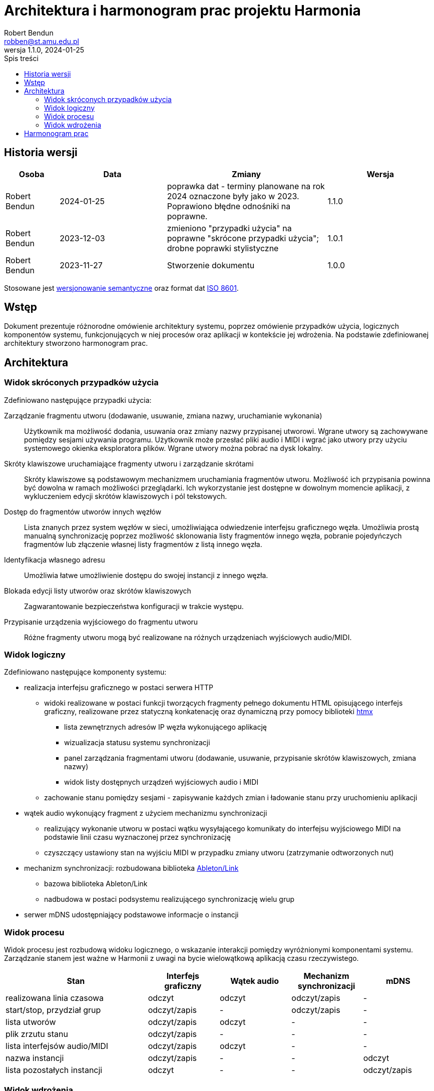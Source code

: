 = Architektura i harmonogram prac projektu Harmonia
:toc:
:author: Robert Bendun
:email: robben@st.amu.edu.pl
:revnumber: 1.1.0
:revdate: 2024-01-25
:nofooter:
// Polish translation, courtesy of Łukasz Dziedziul <l.dziedziul@gmail.com> with updates via Matthew Blissett <mblissett@gbif.org>
:appendix-caption: Dodatek
:appendix-refsig: {appendix-caption}
:caution-caption: Uwaga
:chapter-signifier: Rozdział
:chapter-refsig: {chapter-signifier}
:example-caption: Przykład
:figure-caption: Rysunek
:important-caption: Ważne
:last-update-label: Ostatnio zmodyfikowany
ifdef::listing-caption[:listing-caption: Listing]
ifdef::manname-title[:manname-title: Nazwa]
:note-caption: Notka
:part-signifier: Część
:part-refsig: {part-signifier}
ifdef::preface-title[:preface-title: Wstęp]
:section-refsig: Sekcja
:table-caption: Tabela
:tip-caption: Sugestia
:toc-title: Spis treści
:untitled-label: Bez tytułu
:version-label: Wersja
:warning-caption: Ostrzeżenie
// Użyty szablon: https://www.ecs.csun.edu/~rlingard/COMP684/Example2SoftArch.htm#Use-Case%20View

== Historia wersji

[cols="1,2,3,2"]
|===
| Osoba | Data | Zmiany | Wersja

| Robert Bendun | 2024-01-25 | poprawka dat - terminy planowane na rok 2024 oznaczone były jako w 2023. Poprawiono błędne odnośniki na poprawne. | 1.1.0
| Robert Bendun | 2023-12-03 | zmieniono "przypadki użycia" na poprawne "skrócone przypadki użycia"; drobne poprawki stylistyczne | 1.0.1
| Robert Bendun | 2023-11-27 | Stworzenie dokumentu | 1.0.0
|===

Stosowane jest https://semver.org/lang/pl/[wersjonowanie semantyczne] oraz format dat https://en.wikipedia.org/wiki/ISO_8601[ISO 8601].

== Wstęp

Dokument prezentuje różnorodne omówienie architektury systemu, poprzez omówienie przypadków użycia, logicznych komponentów systemu, funkcjonujących w niej procesów oraz aplikacji w kontekście jej wdrożenia.
Na podstawie zdefiniowanej architektury stworzono harmonogram prac.

== Architektura

=== Widok skróconych przypadków użycia

Zdefiniowano następujące przypadki użycia:

Zarządzanie fragmentu utworu (dodawanie, usuwanie, zmiana nazwy, uruchamianie wykonania)::
Użytkownik ma możliwość dodania, usuwania oraz zmiany nazwy przypisanej utworowi.
Wgrane utwory są zachowywane pomiędzy sesjami używania programu.
Użytkownik może przesłać pliki audio i MIDI i wgrać jako utwory przy użyciu systemowego okienka eksploratora plików.
Wgrane utwory można pobrać na dysk lokalny.
Skróty klawiszowe uruchamiające fragmenty utworu i zarządzanie skrótami::
Skróty klawiszowe są podstawowym mechanizmem uruchamiania fragmentów utworu.
Możliwość ich przypisania powinna być dowolna w ramach możliwości przeglądarki.
Ich wykorzystanie jest dostępne w dowolnym momencie aplikacji, z wykluczeniem edycji skrótów klawiszowych i pól tekstowych.
Dostęp do fragmentów utworów innych węzłów::
Lista znanych przez system węzłów w sieci, umożliwiająca odwiedzenie interfejsu graficznego węzła.
Umożliwia prostą manualną synchronizację poprzez możliwość sklonowania listy fragmentów innego węzła, pobranie pojedyńczych fragmentów lub złączenie własnej listy fragmentów z listą innego węzła.
Identyfikacja własnego adresu::
Umożliwia łatwe umożliwienie dostępu do swojej instancji z innego węzła.
Blokada edycji listy utworów oraz skrótów klawiszowych::
Zagwarantowanie bezpieczeństwa konfiguracji w trakcie występu.
Przypisanie urządzenia wyjściowego do fragmentu utworu::
Różne fragmenty utworu mogą być realizowane na różnych urządzeniach wyjściowych audio/MIDI.

// * synchroniczny start wykonywania fragmentu utworu w 4 możliwych przypadkach:
// ** w zależności od momentu rozpoczęcia utworu:
// *** start w trakcie wykonywania innego fragmentu (system wykonuje fragment i synchronizuje rozpoczęcie nowego fragmentu)
// *** start na samym początku wykonywania utworu (system oczekuje na rozpoczęcie)
// ** w zależności od grupy rozpoczynającej start
// *** grupa obejmuje całą orkiestrę rozpoczyna (wszystkie osoby co chcą rozpocząć rozpoczynają)
// *** podgrupa rozpoczyna, chcąca zachować synchronizację z całą orkiestrą, ale mieć synchronizację w ramach podgrupy

=== Widok logiczny

Zdefiniowano następujące komponenty systemu:

* realizacja interfejsu graficznego w postaci serwera HTTP
** widoki realizowane w postaci funkcji tworzących fragmenty pełnego dokumentu HTML opisującego interfejs graficzny, realizowane przez statyczną konkatenację oraz dynamiczną przy pomocy biblioteki https://htmx.org/[htmx]
*** lista zewnętrznych adresów IP węzła wykonującego aplikację
*** wizualizacja statusu systemu synchronizacji
*** panel zarządzania fragmentami utworu (dodawanie, usuwanie, przypisanie skrótów klawiszowych, zmiana nazwy)
*** widok listy dostępnych urządzeń wyjściowych audio i MIDI
** zachowanie stanu pomiędzy sesjami - zapisywanie każdych zmian i ładowanie stanu przy uruchomieniu aplikacji
* wątek audio wykonujący fragment z użyciem mechanizmu synchronizacji
** realizujący wykonanie utworu w postaci wątku wysyłającego komunikaty do interfejsu wyjściowego MIDI na podstawie linii czasu wyznaczonej przez synchronizację
** czyszczący ustawiony stan na wyjściu MIDI w przypadku zmiany utworu (zatrzymanie odtworzonych nut)
* mechanizm synchronizacji: rozbudowana biblioteka https://github.com/Ableton/link[Ableton/Link]
** bazowa biblioteka Ableton/Link
** nadbudowa w postaci podsystemu realizującego synchronizację wielu grup
* serwer mDNS udostępniający podstawowe informacje o instancji

=== Widok procesu

Widok procesu jest rozbudową widoku logicznego, o wskazanie interakcji pomiędzy wyróżnionymi komponentami systemu.
Zarządzanie stanem jest ważne w Harmonii z uwagi na bycie wielowątkową aplikacją czasu rzeczywistego.

[cols="2,1,1,1,1"]
|===
| Stan | Interfejs graficzny | Wątek audio | Mechanizm synchronizacji | mDNS

| realizowana linia czasowa    | odczyt       | odczyt | odczyt/zapis | -
| start/stop, przydział grup   | odczyt/zapis | -      | odczyt/zapis | -
| lista utworów                | odczyt/zapis | odczyt | -            | -
| plik zrzutu stanu            | odczyt/zapis | -      | -            | -
| lista interfejsów audio/MIDI | odczyt/zapis | odczyt | -            | -
| nazwa instancji              | odczyt/zapis | -      | -            | odczyt
| lista pozostałych instancji  | odczyt       | -      | -            | odczyt/zapis
|===

=== Widok wdrożenia

Wdrożenie składa się z 1 instancji aplikacji Harmonia uruchomionej w ramach 1 węzła oraz możliwych pozostałych węzłów z którymi wykonanie będzie synchronizowane.

Harmonia propaguje swój stan na każdym z interfejsów sieciowych z wykorzystaniem systemu multicast.
Dzięki temu, że każdy węzeł z uruchomioną instancją aplikacji Harmonia ustala i propaguje stan na każdym interfejsie sieciowym,
węzły należące do wielu sieci umożliwiają stworzenie wspólnego stanu synchronizacji dla wszystkich dostępnych sieci.

Interfejs graficzny wyświetlany jest w ramach przeglądarki internetowej wspierającej język JavaScript,
udostępniony w ramach lokalnego serwera Harmonii.
Aplikacja wspiera systemy GNU/Linux, Microsoft Windows oraz macOS.

// TODO: == Wydajność i rozmiar
// TODO: == Jakość

== Harmonogram prac

Harmonogram prac przewiduje dwa możliwe scenariusze, w celu wysokiej szansy zapobieganiu największego ryzyka - problemów z biblioteką Ableton/Link.

Główny:: Pomyślne wykorzystanie rozbudowanej biblioteki Ableton/Link
Alternatywny:: Problem z rozbudową biblioteki Ableton/Link lub problem z implementacją partycypacyjnego startu


[cols="1,2,2"]
|===
| Data | Główny | Alternatywny

| 2023-03 - 2023-07
a|
Realizował prototyp #1, obejmujący użycie biblioteki Ableton/Link.

* Prototyp aplikacji z użyciem natywnego systemu rysowania okienek
* Integracja z biblioteką Ableton/Link w ramach prototypu #1
a| nie dotyczy

| 2023-09 - 2023-10
a|
Rozpoczyna realizację prototypu #2, niezależnego od prototypu #1.
Prototyp #1 został porzucony, a jego potencjał badawczy wykorzystany.

* Prototyp interfejsu graficznego realizujący następujące widoki:
** informacje o węźle (adresy IP, interfejsy audio)
** informacje o synchronizacji
** zarządzanie listą fragmentów utworu
* Zrzuty stanu (zachowanie stanu pomiędzy sesjami)
* Wsparcie fragmentów MIDI: dodawanie, wykonywanie podstawowych instrukcji MIDI, usuwanie
* Wsparcie synchronizacji: synchronizacja orkiestry, zarówno startu jak i wykonania
| nie dotyczy

| 2023-11
a|
* Rozbudowa mechanizmu wykonania oraz synchronizacji
* Wewnętrzne testy
| nie dotyczy

| 2023-12
a|
* Testy synchronizacji utworów MIDI z orkiestrą laptopową Lambda Ensamble
* Rozpoczecie prac nad synchronizacją podgrup
a|
* Opracowanie autorskiego protokołu na podstawie wcześniejszej znajomości biblioteki Ableton/Link

| 2024-01 - 2024-02
a|
* Synchronizacja wykonania utworu audio
* Testy synchronizacji MIDI w ramach podgrup z orkiestrą laptopową Lambda Ensamble
a|
* Implementacja oraz wewnętrzne testy autorskiego protokołu

| 2024-03
a|
* Rozbudowa wizualna interfejsu graficznego
a|
* Testy synchronizacji MIDI z orkiestrą laptopową (orkiestra + podgrupy)
* Implementacja synchronizacji audio
| 2024-04
| nie dotyczy
a|
* Implementacja synchronizacji audio
* Wewnętrzne testy
| 2024-05
| nie dotyczy
a|
* Rozbudowa wizualna interfejsu graficznego
|===

